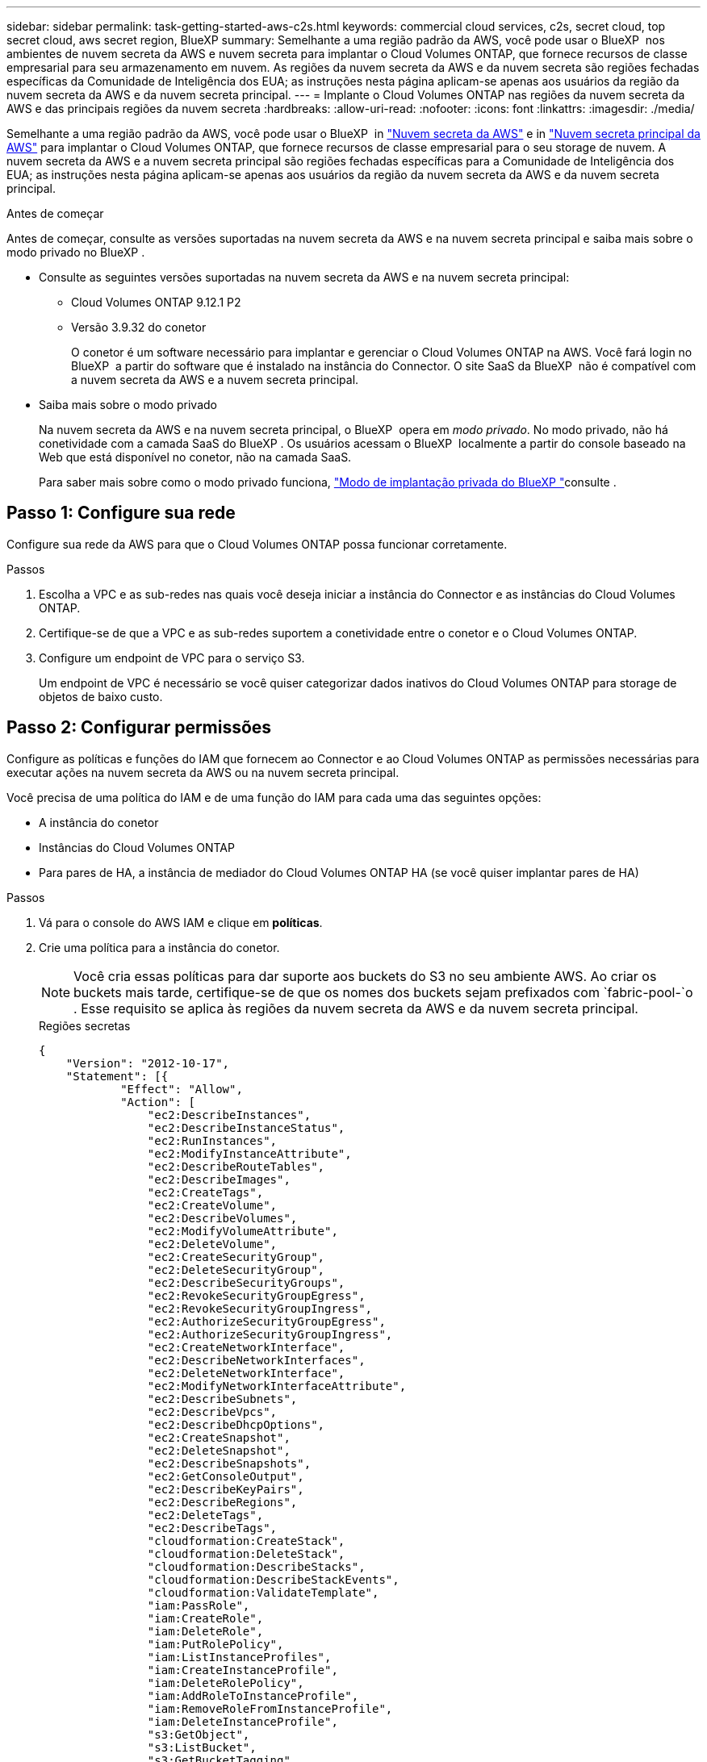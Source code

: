 ---
sidebar: sidebar 
permalink: task-getting-started-aws-c2s.html 
keywords: commercial cloud services, c2s, secret cloud, top secret cloud, aws secret region, BlueXP 
summary: Semelhante a uma região padrão da AWS, você pode usar o BlueXP  nos ambientes de nuvem secreta da AWS e nuvem secreta para implantar o Cloud Volumes ONTAP, que fornece recursos de classe empresarial para seu armazenamento em nuvem. As regiões da nuvem secreta da AWS e da nuvem secreta são regiões fechadas específicas da Comunidade de Inteligência dos EUA; as instruções nesta página aplicam-se apenas aos usuários da região da nuvem secreta da AWS e da nuvem secreta principal. 
---
= Implante o Cloud Volumes ONTAP nas regiões da nuvem secreta da AWS e das principais regiões da nuvem secreta
:hardbreaks:
:allow-uri-read: 
:nofooter: 
:icons: font
:linkattrs: 
:imagesdir: ./media/


[role="lead"]
Semelhante a uma região padrão da AWS, você pode usar o BlueXP  in link:https://aws.amazon.com/federal/secret-cloud/["Nuvem secreta da AWS"^] e in link:https://aws.amazon.com/federal/top-secret-cloud/["Nuvem secreta principal da AWS"^] para implantar o Cloud Volumes ONTAP, que fornece recursos de classe empresarial para o seu storage de nuvem. A nuvem secreta da AWS e a nuvem secreta principal são regiões fechadas específicas para a Comunidade de Inteligência dos EUA; as instruções nesta página aplicam-se apenas aos usuários da região da nuvem secreta da AWS e da nuvem secreta principal.

.Antes de começar
Antes de começar, consulte as versões suportadas na nuvem secreta da AWS e na nuvem secreta principal e saiba mais sobre o modo privado no BlueXP .

* Consulte as seguintes versões suportadas na nuvem secreta da AWS e na nuvem secreta principal:
+
** Cloud Volumes ONTAP 9.12.1 P2
** Versão 3.9.32 do conetor
+
O conetor é um software necessário para implantar e gerenciar o Cloud Volumes ONTAP na AWS. Você fará login no BlueXP  a partir do software que é instalado na instância do Connector. O site SaaS da BlueXP  não é compatível com a nuvem secreta da AWS e a nuvem secreta principal.



* Saiba mais sobre o modo privado
+
Na nuvem secreta da AWS e na nuvem secreta principal, o BlueXP  opera em _modo privado_. No modo privado, não há conetividade com a camada SaaS do BlueXP . Os usuários acessam o BlueXP  localmente a partir do console baseado na Web que está disponível no conetor, não na camada SaaS.

+
Para saber mais sobre como o modo privado funciona, link:https://docs.netapp.com/us-en/bluexp-setup-admin/concept-modes.html#private-mode["Modo de implantação privada do BlueXP "^]consulte .





== Passo 1: Configure sua rede

Configure sua rede da AWS para que o Cloud Volumes ONTAP possa funcionar corretamente.

.Passos
. Escolha a VPC e as sub-redes nas quais você deseja iniciar a instância do Connector e as instâncias do Cloud Volumes ONTAP.
. Certifique-se de que a VPC e as sub-redes suportem a conetividade entre o conetor e o Cloud Volumes ONTAP.
. Configure um endpoint de VPC para o serviço S3.
+
Um endpoint de VPC é necessário se você quiser categorizar dados inativos do Cloud Volumes ONTAP para storage de objetos de baixo custo.





== Passo 2: Configurar permissões

Configure as políticas e funções do IAM que fornecem ao Connector e ao Cloud Volumes ONTAP as permissões necessárias para executar ações na nuvem secreta da AWS ou na nuvem secreta principal.

Você precisa de uma política do IAM e de uma função do IAM para cada uma das seguintes opções:

* A instância do conetor
* Instâncias do Cloud Volumes ONTAP
* Para pares de HA, a instância de mediador do Cloud Volumes ONTAP HA (se você quiser implantar pares de HA)


.Passos
. Vá para o console do AWS IAM e clique em *políticas*.
. Crie uma política para a instância do conetor.
+

NOTE: Você cria essas políticas para dar suporte aos buckets do S3 no seu ambiente AWS. Ao criar os buckets mais tarde, certifique-se de que os nomes dos buckets sejam prefixados com `fabric-pool-`o . Esse requisito se aplica às regiões da nuvem secreta da AWS e da nuvem secreta principal.

+
[role="tabbed-block"]
====
.Regiões secretas
--
[source, json]
----
{
    "Version": "2012-10-17",
    "Statement": [{
            "Effect": "Allow",
            "Action": [
                "ec2:DescribeInstances",
                "ec2:DescribeInstanceStatus",
                "ec2:RunInstances",
                "ec2:ModifyInstanceAttribute",
                "ec2:DescribeRouteTables",
                "ec2:DescribeImages",
                "ec2:CreateTags",
                "ec2:CreateVolume",
                "ec2:DescribeVolumes",
                "ec2:ModifyVolumeAttribute",
                "ec2:DeleteVolume",
                "ec2:CreateSecurityGroup",
                "ec2:DeleteSecurityGroup",
                "ec2:DescribeSecurityGroups",
                "ec2:RevokeSecurityGroupEgress",
                "ec2:RevokeSecurityGroupIngress",
                "ec2:AuthorizeSecurityGroupEgress",
                "ec2:AuthorizeSecurityGroupIngress",
                "ec2:CreateNetworkInterface",
                "ec2:DescribeNetworkInterfaces",
                "ec2:DeleteNetworkInterface",
                "ec2:ModifyNetworkInterfaceAttribute",
                "ec2:DescribeSubnets",
                "ec2:DescribeVpcs",
                "ec2:DescribeDhcpOptions",
                "ec2:CreateSnapshot",
                "ec2:DeleteSnapshot",
                "ec2:DescribeSnapshots",
                "ec2:GetConsoleOutput",
                "ec2:DescribeKeyPairs",
                "ec2:DescribeRegions",
                "ec2:DeleteTags",
                "ec2:DescribeTags",
                "cloudformation:CreateStack",
                "cloudformation:DeleteStack",
                "cloudformation:DescribeStacks",
                "cloudformation:DescribeStackEvents",
                "cloudformation:ValidateTemplate",
                "iam:PassRole",
                "iam:CreateRole",
                "iam:DeleteRole",
                "iam:PutRolePolicy",
                "iam:ListInstanceProfiles",
                "iam:CreateInstanceProfile",
                "iam:DeleteRolePolicy",
                "iam:AddRoleToInstanceProfile",
                "iam:RemoveRoleFromInstanceProfile",
                "iam:DeleteInstanceProfile",
                "s3:GetObject",
                "s3:ListBucket",
                "s3:GetBucketTagging",
                "s3:GetBucketLocation",
                "s3:ListAllMyBuckets",
                "kms:List*",
                "kms:Describe*",
                "ec2:AssociateIamInstanceProfile",
                "ec2:DescribeIamInstanceProfileAssociations",
                "ec2:DisassociateIamInstanceProfile",
                "ec2:DescribeInstanceAttribute",
                "ec2:CreatePlacementGroup",
                "ec2:DeletePlacementGroup"
            ],
            "Resource": "*"
        },
        {
            "Sid": "fabricPoolPolicy",
            "Effect": "Allow",
            "Action": [
                "s3:DeleteBucket",
                "s3:GetLifecycleConfiguration",
                "s3:PutLifecycleConfiguration",
                "s3:PutBucketTagging",
                "s3:ListBucketVersions"
            ],
            "Resource": [
                "arn:aws-iso-b:s3:::fabric-pool*"
            ]
        },
        {
            "Effect": "Allow",
            "Action": [
                "ec2:StartInstances",
                "ec2:StopInstances",
                "ec2:TerminateInstances",
                "ec2:AttachVolume",
                "ec2:DetachVolume"
            ],
            "Condition": {
                "StringLike": {
                    "ec2:ResourceTag/WorkingEnvironment": "*"
                }
            },
            "Resource": [
                "arn:aws-iso-b:ec2:*:*:instance/*"
            ]
        },
        {
            "Effect": "Allow",
            "Action": [
                "ec2:AttachVolume",
                "ec2:DetachVolume"
            ],
            "Resource": [
                "arn:aws-iso-b:ec2:*:*:volume/*"
            ]
        }
    ]
}
----
--
.Top regiões secretas
--
[source, json]
----
{
    "Version": "2012-10-17",
    "Statement": [{
            "Effect": "Allow",
            "Action": [
                "ec2:DescribeInstances",
                "ec2:DescribeInstanceStatus",
                "ec2:RunInstances",
                "ec2:ModifyInstanceAttribute",
                "ec2:DescribeRouteTables",
                "ec2:DescribeImages",
                "ec2:CreateTags",
                "ec2:CreateVolume",
                "ec2:DescribeVolumes",
                "ec2:ModifyVolumeAttribute",
                "ec2:DeleteVolume",
                "ec2:CreateSecurityGroup",
                "ec2:DeleteSecurityGroup",
                "ec2:DescribeSecurityGroups",
                "ec2:RevokeSecurityGroupEgress",
                "ec2:RevokeSecurityGroupIngress",
                "ec2:AuthorizeSecurityGroupEgress",
                "ec2:AuthorizeSecurityGroupIngress",
                "ec2:CreateNetworkInterface",
                "ec2:DescribeNetworkInterfaces",
                "ec2:DeleteNetworkInterface",
                "ec2:ModifyNetworkInterfaceAttribute",
                "ec2:DescribeSubnets",
                "ec2:DescribeVpcs",
                "ec2:DescribeDhcpOptions",
                "ec2:CreateSnapshot",
                "ec2:DeleteSnapshot",
                "ec2:DescribeSnapshots",
                "ec2:GetConsoleOutput",
                "ec2:DescribeKeyPairs",
                "ec2:DescribeRegions",
                "ec2:DeleteTags",
                "ec2:DescribeTags",
                "cloudformation:CreateStack",
                "cloudformation:DeleteStack",
                "cloudformation:DescribeStacks",
                "cloudformation:DescribeStackEvents",
                "cloudformation:ValidateTemplate",
                "iam:PassRole",
                "iam:CreateRole",
                "iam:DeleteRole",
                "iam:PutRolePolicy",
                "iam:ListInstanceProfiles",
                "iam:CreateInstanceProfile",
                "iam:DeleteRolePolicy",
                "iam:AddRoleToInstanceProfile",
                "iam:RemoveRoleFromInstanceProfile",
                "iam:DeleteInstanceProfile",
                "s3:GetObject",
                "s3:ListBucket",
                "s3:GetBucketTagging",
                "s3:GetBucketLocation",
                "s3:ListAllMyBuckets",
                "kms:List*",
                "kms:Describe*",
                "ec2:AssociateIamInstanceProfile",
                "ec2:DescribeIamInstanceProfileAssociations",
                "ec2:DisassociateIamInstanceProfile",
                "ec2:DescribeInstanceAttribute",
                "ec2:CreatePlacementGroup",
                "ec2:DeletePlacementGroup"
            ],
            "Resource": "*"
        },
        {
            "Sid": "fabricPoolPolicy",
            "Effect": "Allow",
            "Action": [
                "s3:DeleteBucket",
                "s3:GetLifecycleConfiguration",
                "s3:PutLifecycleConfiguration",
                "s3:PutBucketTagging",
                "s3:ListBucketVersions"
            ],
            "Resource": [
                "arn:aws-iso:s3:::fabric-pool*"
            ]
        },
        {
            "Effect": "Allow",
            "Action": [
                "ec2:StartInstances",
                "ec2:StopInstances",
                "ec2:TerminateInstances",
                "ec2:AttachVolume",
                "ec2:DetachVolume"
            ],
            "Condition": {
                "StringLike": {
                    "ec2:ResourceTag/WorkingEnvironment": "*"
                }
            },
            "Resource": [
                "arn:aws-iso:ec2:*:*:instance/*"
            ]
        },
        {
            "Effect": "Allow",
            "Action": [
                "ec2:AttachVolume",
                "ec2:DetachVolume"
            ],
            "Resource": [
                "arn:aws-iso:ec2:*:*:volume/*"
            ]
        }
    ]
}
----
--
====
. Crie uma política para o Cloud Volumes ONTAP.
+
[role="tabbed-block"]
====
.Regiões secretas
--
[source, json]
----
{
    "Version": "2012-10-17",
    "Statement": [{
        "Action": "s3:ListAllMyBuckets",
        "Resource": "arn:aws-iso-b:s3:::*",
        "Effect": "Allow"
    }, {
        "Action": [
            "s3:ListBucket",
            "s3:GetBucketLocation"
        ],
        "Resource": "arn:aws-iso-b:s3:::fabric-pool-*",
        "Effect": "Allow"
    }, {
        "Action": [
            "s3:GetObject",
            "s3:PutObject",
            "s3:DeleteObject"
        ],
        "Resource": "arn:aws-iso-b:s3:::fabric-pool-*",
        "Effect": "Allow"
    }]
}
----
--
.Top regiões secretas
--
[source, json]
----
{
    "Version": "2012-10-17",
    "Statement": [{
        "Action": "s3:ListAllMyBuckets",
        "Resource": "arn:aws-iso:s3:::*",
        "Effect": "Allow"
    }, {
        "Action": [
            "s3:ListBucket",
            "s3:GetBucketLocation"
        ],
        "Resource": "arn:aws-iso:s3:::fabric-pool-*",
        "Effect": "Allow"
    }, {
        "Action": [
            "s3:GetObject",
            "s3:PutObject",
            "s3:DeleteObject"
        ],
        "Resource": "arn:aws-iso:s3:::fabric-pool-*",
        "Effect": "Allow"
    }]
}
----
--
====
+
Para pares de HA, se você planeja implantar um par de HA do Cloud Volumes ONTAP, crie uma política para o mediador de HA.

+
[source, json]
----
{
	"Version": "2012-10-17",
	"Statement": [{
			"Effect": "Allow",
			"Action": [
				"ec2:AssignPrivateIpAddresses",
				"ec2:CreateRoute",
				"ec2:DeleteRoute",
				"ec2:DescribeNetworkInterfaces",
				"ec2:DescribeRouteTables",
				"ec2:DescribeVpcs",
				"ec2:ReplaceRoute",
				"ec2:UnassignPrivateIpAddresses"
			],
			"Resource": "*"
		}
	]
}
----
. Crie funções do IAM com o tipo de função Amazon EC2 e anexe as políticas criadas nas etapas anteriores.
+
.Crie a função:
Semelhante às políticas, você deve ter uma função do IAM para o conetor e uma para os nós do Cloud Volumes ONTAP. Para pares de HA: Assim como as políticas, você deve ter uma função do IAM para o conector, uma para os nós Cloud Volumes ONTAP e uma para o mediador de HA (se quiser implantar pares de HA).

+
.Selecione a função:
Você deve selecionar a função do IAM do conetor quando iniciar a instância do conetor. Você pode selecionar as funções do IAM para o Cloud Volumes ONTAP ao criar um ambiente de trabalho do Cloud Volumes ONTAP no BlueXP . Para pares de HA, você pode selecionar as funções do IAM para o Cloud Volumes ONTAP e o mediador de HA ao criar um ambiente de trabalho do Cloud Volumes ONTAP no BlueXP .





== Etapa 3: Configurar o AWS KMS

Se você quiser usar a criptografia da Amazon com o Cloud Volumes ONTAP, verifique se os requisitos são atendidos para o Serviço de Gerenciamento de chaves da AWS (KMS).

.Passos
. Certifique-se de que existe uma chave mestra do cliente (CMK) ativa na sua conta ou em outra conta da AWS.
+
O CMK pode ser um CMK gerenciado pela AWS ou um CMK gerenciado pelo cliente.

. Se o CMK estiver em uma conta da AWS separada da conta em que você planeja implantar o Cloud Volumes ONTAP, você precisará obter o ARN dessa chave.
+
Você precisará fornecer o ARN ao BlueXP  ao criar o sistema Cloud Volumes ONTAP.

. Adicione a função do IAM para a instância do Connector à lista de usuários-chave de um CMK.
+
Isso dá permissões BlueXP  para usar o CMK com Cloud Volumes ONTAP.





== Passo 4: Instale o conetor e configure o BlueXP 

Antes de começar a usar o BlueXP  para implantar o Cloud Volumes ONTAP na AWS, você deve instalar e configurar o BlueXP  Connector. O conetor permite que o BlueXP  gerencie recursos e processos em seu ambiente de nuvem pública (isso inclui o Cloud Volumes ONTAP).

.Passos
. Obtenha um certificado raiz assinado por uma autoridade de certificação (CA) no formato X,509 codificado com base em Email Avançado de Privacidade (PEM) 64. Consulte as políticas e procedimentos da sua organização para obter o certificado.
+

NOTE: Para regiões da nuvem secreta da AWS, você deve fazer o upload do `NSS Root CA 2` certificado e, para a nuvem secreta superior, o `Amazon Root CA 4` certificado. Certifique-se de carregar apenas estes certificados e não toda a cadeia. O arquivo para a cadeia de certificados é grande e o upload pode falhar. Se você tiver certificados adicionais, você pode carregá-los mais tarde, como descrito na próxima etapa.

+
Você precisará fazer o upload do certificado durante o processo de configuração. O BlueXP  usa o certificado confiável ao enviar solicitações para a AWS por HTTPS.

. Inicie a instância do conetor:
+
.. Acesse a página do mercado da Comunidade de Inteligência da AWS para o BlueXP .
.. Na guia Lançamento Personalizado, escolha a opção para iniciar a instância no console EC2.
.. Siga as instruções para configurar a instância.
+
Observe o seguinte ao configurar a instância:

+
*** Recomendamos T3.xlarge.
*** Você deve escolher a função do IAM que você criou ao configurar permissões.
*** Você deve manter as opções de armazenamento padrão.
*** Os métodos de conexão necessários para o conetor são os seguintes: SSH, HTTP e HTTPS.




. Configure o BlueXP  a partir de um host que tenha uma conexão com a instância do conetor:
+
.. Abra um navegador da Web e digite https://_ipaddress_[] onde _ipaddress_ é o endereço IP do host Linux onde você instalou o conetor.
.. Especifique um servidor proxy para conetividade com os serviços da AWS.
.. Carregue o certificado obtido na etapa 1.
.. Selecione *Configurar novo BlueXP * e siga as instruções para configurar o sistema.
+
*** *Detalhes do sistema*: Insira um nome para o conetor e o nome da sua empresa.
*** *Criar usuário Admin*: Crie o usuário admin para o sistema.
+
Esta conta de utilizador é executada localmente no sistema. Não há conexão com o serviço auth0 disponível através do BlueXP .

*** *Revisão*: Revise os detalhes, aceite o contrato de licença e selecione *Configurar*.


.. Para concluir a instalação do certificado assinado pela CA, reinicie a instância do conetor a partir do console EC2.


. Depois que o conetor for reiniciado, faça login usando a conta de usuário do administrador criada no assistente de configuração.




== Passo 5: (Opcional) instale um certificado de modo privado

Esta etapa é opcional para as regiões da AWS Secret Cloud e Top Secret Cloud e é necessária somente se você tiver certificados adicionais além dos certificados raiz instalados na etapa anterior.

.Passos
. Listar os certificados instalados existentes.
+
.. Para coletar o ID do docker do contentor occm (nome identificado "ds-occm-1"), execute o seguinte comando:
+
[source, CLI]
----
docker ps
----
.. Para entrar no contentor occm, execute o seguinte comando:
+
[source, CLI]
----
docker exec -it <docker-id> /bin/sh
----
.. Para coletar a senha da variável de ambiente "TRUST_STORE_password", execute o seguinte comando:
+
[source, CLI]
----
env
----
.. Para listar todos os certificados instalados no truststore, execute o seguinte comando e use a senha coletada na etapa anterior:
+
[source, CLI]
----
keytool -list -v -keystore occm.truststore
----


. Adicione um certificado.
+
.. Para coletar o ID do docker do contentor occm (nome identificado "ds-occm-1"), execute o seguinte comando:
+
[source, CLI]
----
docker ps
----
.. Para entrar no contentor occm, execute o seguinte comando:
+
[source, CLI]
----
docker exec -it <docker-id> /bin/sh
----
+
Salve o novo arquivo de certificado dentro.

.. Para coletar a senha da variável de ambiente "TRUST_STORE_password", execute o seguinte comando:
+
[source, CLI]
----
env
----
.. Para adicionar o certificado ao armazenamento confiável, execute o seguinte comando e use a senha da etapa anterior:
+
[source, CLI]
----
keytool -import -alias <alias-name> -file <certificate-file-name> -keystore occm.truststore
----
.. Para verificar se o certificado foi instalado, execute o seguinte comando:
+
[source, CLI]
----
keytool -list -v -keystore occm.truststore -alias <alias-name>
----
.. Para sair do contentor de occm, execute o seguinte comando:
+
[source, CLI]
----
exit
----
.. Para redefinir o contentor de occm, execute o seguinte comando:
+
[source, CLI]
----
docker restart <docker-id>
----




--

--


== Passo 6: Adicione uma licença à carteira digital BlueXP 

Se você comprou uma licença da NetApp, precisará adicioná-la à carteira digital da BlueXP  para que possa selecionar a licença ao criar um novo sistema Cloud Volumes ONTAP. A carteira digital identifica essas licenças como não atribuídas.

.Passos
. No menu de navegação BlueXP , selecione *Governança > carteira digital*.
. Na guia *Cloud Volumes ONTAP*, selecione *licenças baseadas em nós* na lista suspensa.
. Clique em *Unassigned*.
. Clique em *Adicionar licenças não atribuídas*.
. Introduza o número de série da licença ou carregue o ficheiro da licença.
. Se ainda não tiver o ficheiro de licença, terá de carregar manualmente o ficheiro de licença a partir do NetApp.com.
+
.. Aceda ao link:https://register.netapp.com/site/vsnr/register/getlicensefile["Gerador de arquivos de licença NetApp"^] e inicie sessão utilizando as suas credenciais do site de suporte da NetApp.
.. Introduza a sua palavra-passe, escolha o seu produto, introduza o número de série, confirme que leu e aceitou a política de privacidade e, em seguida, clique em *Enviar*.
.. Escolha se você deseja receber o arquivo JSON serialnumber.NLF por e-mail ou download direto.


. Clique em *Adicionar licença*.


.Resultado
O BlueXP  adiciona a licença à carteira digital. A licença será identificada como não atribuída até que você a associe a um novo sistema Cloud Volumes ONTAP. Depois que isso acontece, a licença passa para a guia BYOL na carteira digital.



== Passo 7: Inicie o Cloud Volumes ONTAP a partir do BlueXP 

Você pode iniciar instâncias do Cloud Volumes ONTAP na nuvem secreta da AWS e na nuvem secreta criando novos ambientes de trabalho no BlueXP .

.Antes de começar
Para pares de HA, é necessário um par de chaves para habilitar a autenticação SSH baseada em chave para o mediador de HA.

.Passos
. Na página ambientes de trabalho, clique em *Adicionar ambiente de trabalho*.
. Em *criar*, selecione Cloud Volumes ONTAP.
+
Para HA: Em *Create*, selecione Cloud Volumes ONTAP ou Cloud Volumes ONTAP HA.

. Conclua as etapas no assistente para iniciar o sistema Cloud Volumes ONTAP.
+

CAUTION: Ao fazer seleções através do assistente, não selecione *Data Sense & Compliance* e *Backup to Cloud* em *Serviços*. Em *Pacotes pré-configurados*, selecione *alterar configuração* somente e certifique-se de que não selecionou nenhuma outra opção. Pacotes pré-configurados não são suportados nas regiões da AWS Secret Cloud e Top Secret Cloud e, se selecionado, sua implantação falhará.



.Notas para implantar o Cloud Volumes ONTAP HA em várias zonas de disponibilidade
Observe o seguinte ao concluir o assistente para pares de HA.

* Você deve configurar um gateway de trânsito quando implantar o Cloud Volumes ONTAP HA em várias zonas de disponibilidade (AZs). Para obter instruções, link:task-setting-up-transit-gateway.html["Configure um gateway de trânsito da AWS"]consulte .
* Implemente a configuração como a seguir, porque apenas dois AZs estavam disponíveis na nuvem secreta principal da AWS no momento da publicação:
+
** Nó 1: Zona de disponibilidade A
** Nó 2: Zona de disponibilidade B
** Mediador: Zona de disponibilidade A ou B




.Notas para implantar o Cloud Volumes ONTAP em nós único e de HA
Observe o seguinte ao concluir o assistente:

* Você deve deixar a opção padrão para usar um grupo de segurança gerado.
+
O grupo de segurança predefinido inclui as regras que o Cloud Volumes ONTAP precisa para operar com êxito. Se você tiver um requisito para usar o seu próprio, você pode consultar a seção do grupo de segurança abaixo.

* Você deve escolher a função do IAM que criou ao preparar seu ambiente AWS.
* O tipo de disco subjacente da AWS é para o volume inicial do Cloud Volumes ONTAP.
+
Você pode escolher um tipo de disco diferente para volumes subsequentes.

* O desempenho dos discos da AWS está vinculado ao tamanho do disco.
+
Você deve escolher o tamanho de disco que ofereça a performance contínua de que precisa. Consulte a documentação da AWS para obter mais detalhes sobre o desempenho do EBS.

* O tamanho do disco é o tamanho padrão para todos os discos no sistema.
+

NOTE: Se você precisar de um tamanho diferente mais tarde, você pode usar a opção Alocação avançada para criar um agregado que use discos de um tamanho específico.



.Resultado
O BlueXP  inicia a instância do Cloud Volumes ONTAP. Você pode acompanhar o progresso na linha do tempo.



== Etapa 8: Instalar certificados de segurança para categorização de dados

Você precisa instalar manualmente certificados de segurança para habilitar a disposição em camadas de dados nas regiões da AWS Secret Cloud e Top Secret Cloud.

.Antes de começar
. Crie buckets do S3.
+

NOTE: Certifique-se de que os nomes do bucket estão prefixados com `fabric-pool-.`, por `fabric-pool-testbucket` exemplo, .

. Mantenha os certificados raiz que você instalou `step 4` a calhar.


.Passos
. Copie o texto dos certificados raiz instalados no `step 4`.
. Conete-se com segurança ao sistema Cloud Volumes ONTAP usando a CLI.
. Instale os certificados raiz. Talvez seja necessário pressionar a `ENTER` tecla várias vezes:
+
[listing]
----
security certificate install -type server-ca -cert-name <certificate-name>
----
. Quando solicitado, insira todo o texto copiado, incluindo e de `----- BEGIN CERTIFICATE -----` para `----- END CERTIFICATE -----`.
. Mantenha uma cópia do certificado digital assinado pela CA para referência futura.
. Guarde o nome da CA e o número de série do certificado.
. Configure o armazenamento de objetos para as regiões da AWS Secret Cloud e da Top Secret Cloud: `set -privilege advanced -confirmations off`
. Execute este comando para configurar o armazenamento de objetos.
+

NOTE: Todos os nomes de recursos do Amazon (Arns) devem ser sufixos com `-iso-b`, `arn:aws-iso-b` como . Por exemplo, se um recurso exigir um ARN com uma região, para a nuvem secreta superior, use a convenção de nomenclatura como `us-iso-b` para a `-server` bandeira. Para a nuvem secreta da AWS, use `us-iso-b-1`o .

+
[listing]
----
storage aggregate object-store config create -object-store-name <S3Bucket> -provider-type AWS_S3 -auth-type EC2-IAM -server <s3.us-iso-b-1.server_name> -container-name <fabric-pool-testbucket> -is-ssl-enabled true -port 443
----
. Verifique se o armazenamento de objetos foi criado com sucesso: `storage aggregate object-store show -instance`
. Anexe o armazenamento de objetos ao agregado. Isso deve ser repetido para cada novo agregado: `storage aggregate object-store attach -aggregate <aggr1> -object-store-name <S3Bucket>`

